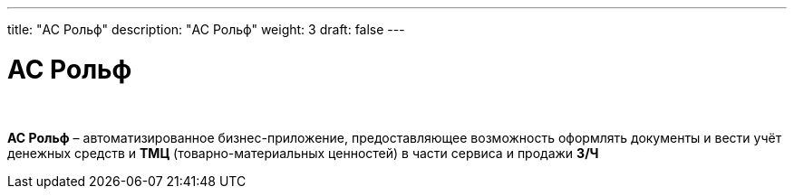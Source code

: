 ---
title: "АС Рольф"
description: "АС Рольф"
weight: 3
draft: false
---

:toc: auto
:toc-title: Содержание
:toclevels: 5
:doctype: book
:icons: font
:figure-caption: Рисунок
:source-highlighter: pygments
:pygments-css: style
:pygments-style: monokai
:includedir: ./content/

:imgdir: /02_02_05_02_03_img/
:imagesdir: {imgdir}
ifeval::[{exp2pdf} == 1]
:imagesdir: static{imgdir}
:includedir: ../
endif::[]

:imagesoutdir: ./static/02_02_05_02_03_img/

= АС Рольф

{empty} +

****
*АС Рольф* – автоматизированное бизнес-приложение, предоставляющее возможность оформлять документы и вести учёт денежных средств и *ТМЦ* (товарно-материальных ценностей) в части сервиса и продажи *З/Ч*
****